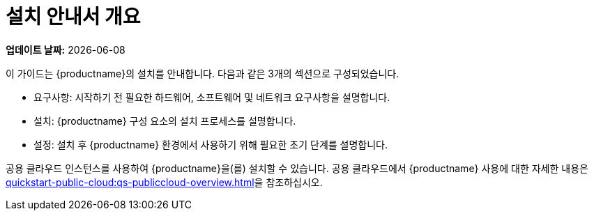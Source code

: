 [[installation-overview]]
= 설치 안내서 개요

**업데이트 날짜:** {docdate}

이 가이드는 {productname}의 설치를 안내합니다. 다음과 같은 3개의 섹션으로 구성되었습니다.

* 요구사항: 시작하기 전 필요한 하드웨어, 소프트웨어 및 네트워크 요구사항을 설명합니다.
* 설치: {productname} 구성 요소의 설치 프로세스를 설명합니다.
* 설정: 설치 후 {productname} 환경에서 사용하기 위해 필요한 초기 단계를 설명합니다.

공용 클라우드 인스턴스를 사용하여 {productname}을(를) 설치할 수 있습니다. 공용 클라우드에서 {productname} 사용에 대한 자세한 내용은 xref:quickstart-public-cloud:qs-publiccloud-overview.adoc[]을 참조하십시오.
